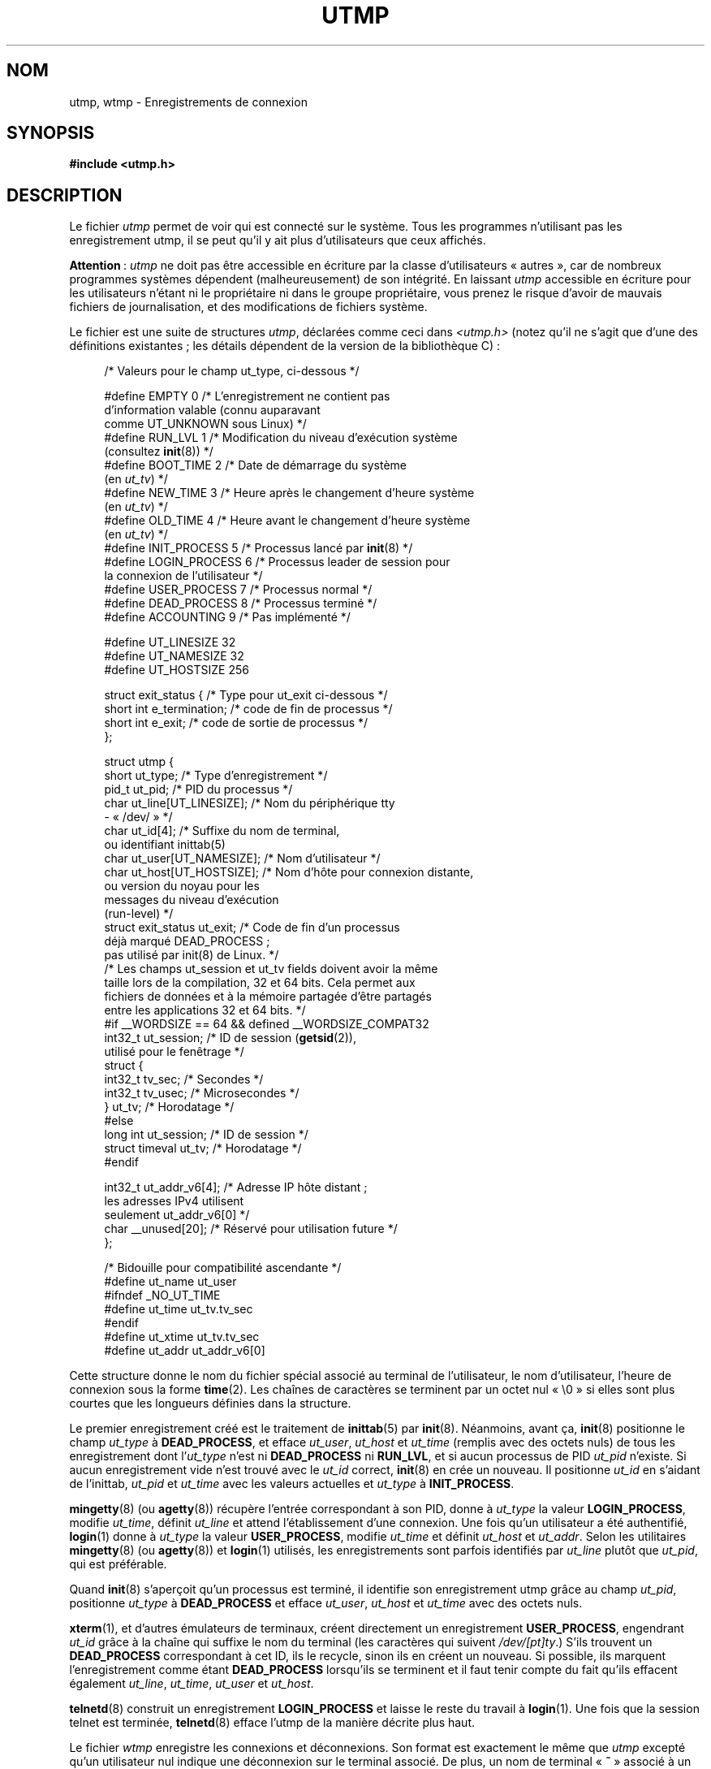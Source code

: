.\" Copyright (c) 1993 Michael Haardt (michael@cantor.informatik.rwth-aachen.de),
.\" Fri Apr  2 11:32:09 MET DST 1993
.\"
.\" %%%LICENSE_START(GPLv2+_DOC_FULL)
.\" This is free documentation; you can redistribute it and/or
.\" modify it under the terms of the GNU General Public License as
.\" published by the Free Software Foundation; either version 2 of
.\" the License, or (at your option) any later version.
.\"
.\" The GNU General Public License's references to "object code"
.\" and "executables" are to be interpreted as the output of any
.\" document formatting or typesetting system, including
.\" intermediate and printed output.
.\"
.\" This manual is distributed in the hope that it will be useful,
.\" but WITHOUT ANY WARRANTY; without even the implied warranty of
.\" MERCHANTABILITY or FITNESS FOR A PARTICULAR PURPOSE.  See the
.\" GNU General Public License for more details.
.\"
.\" You should have received a copy of the GNU General Public
.\" License along with this manual; if not, see
.\" <http://www.gnu.org/licenses/>.
.\" %%%LICENSE_END
.\"
.\" Modified 1993-07-25 by Rik Faith (faith@cs.unc.edu)
.\" Modified 1995-02-26 by Michael Haardt
.\" Modified 1996-07-20 by Michael Haardt
.\" Modified 1997-07-02 by Nicolás Lichtmaier <nick@debian.org>
.\" Modified 2004-10-31 by aeb, following Gwenole Beauchesne
.\"*******************************************************************
.\"
.\" This file was generated with po4a. Translate the source file.
.\"
.\"*******************************************************************
.TH UTMP 5 "11 février 2013" Linux "Manuel du programmeur Linux"
.SH NOM
utmp, wtmp \- Enregistrements de connexion
.SH SYNOPSIS
\fB#include <utmp.h>\fP
.SH DESCRIPTION
Le fichier \fIutmp\fP permet de voir qui est connecté sur le système. Tous les
programmes n'utilisant pas les enregistrement utmp, il se peut qu'il y ait
plus d'utilisateurs que ceux affichés.
.PP
\fBAttention\fP\ : \fIutmp\fP ne doit pas être accessible en écriture par la classe
d'utilisateurs «\ autres\ », car de nombreux programmes systèmes dépendent
(malheureusement) de son intégrité. En laissant \fIutmp\fP accessible en
écriture pour les utilisateurs n'étant ni le propriétaire ni dans le groupe
propriétaire, vous prenez le risque d'avoir de mauvais fichiers de
journalisation, et des modifications de fichiers système.
.PP
Le fichier est une suite de structures \fIutmp\fP, déclarées comme ceci dans
\fI<utmp.h>\fP (notez qu'il ne s'agit que d'une des définitions
existantes\ ; les détails dépendent de la version de la bibliothèque\ C)\ :
.in +4n
.nf
.sp
/* Valeurs pour le champ ut_type, ci\-dessous */

#define EMPTY         0 /* L'enregistrement ne contient pas
                           d'information valable (connu auparavant
                           comme UT_UNKNOWN sous Linux) */
#define RUN_LVL       1 /* Modification du niveau d'exécution système
                           (consultez \fBinit\fP(8)) */
#define BOOT_TIME     2 /* Date de démarrage du système
                           (en \fIut_tv\fP) */
#define NEW_TIME      3 /* Heure après le changement d'heure système
                           (en \fIut_tv\fP) */
#define OLD_TIME      4 /* Heure avant le changement d'heure système
                           (en \fIut_tv\fP) */
#define INIT_PROCESS  5 /* Processus lancé par \fBinit\fP(8) */
#define LOGIN_PROCESS 6 /* Processus leader de session pour
                           la connexion de l'utilisateur */
#define USER_PROCESS  7 /* Processus normal */
#define DEAD_PROCESS  8 /* Processus terminé */
#define ACCOUNTING    9 /* Pas implémenté */

#define UT_LINESIZE      32
#define UT_NAMESIZE      32
#define UT_HOSTSIZE     256

struct exit_status {              /* Type pour ut_exit ci\-dessous */
    short int e_termination;      /* code de fin de processus     */
    short int e_exit;             /* code de sortie de processus  */
};

struct utmp {
    short   ut_type;              /* Type d'enregistrement */
    pid_t   ut_pid;               /* PID du processus */
    char    ut_line[UT_LINESIZE]; /* Nom du périphérique tty
                                     \- «\ /dev/\ » */
    char    ut_id[4];             /* Suffixe du nom de terminal,
                                     ou identifiant inittab(5)
    char    ut_user[UT_NAMESIZE]; /* Nom d'utilisateur */
    char    ut_host[UT_HOSTSIZE]; /* Nom d'hôte pour connexion distante,
                                     ou version du noyau pour les
                                     messages du niveau d'exécution
                                     (run\-level) */
    struct  exit_status ut_exit;  /* Code de fin d'un processus
                                     déjà marqué DEAD_PROCESS\ ;
                                     pas utilisé par init(8) de Linux. */
    /* Les champs ut_session et ut_tv fields doivent avoir la même
       taille lors de la compilation, 32 et 64 bits. Cela permet aux
       fichiers de données et à la mémoire partagée d'être partagés
       entre les applications 32 et 64 bits. */
#if __WORDSIZE == 64 && defined __WORDSIZE_COMPAT32
    int32_t ut_session;           /* ID de session  (\fBgetsid\fP(2)),
                                     utilisé pour le fenêtrage */
    struct {
        int32_t tv_sec;           /* Secondes */
        int32_t tv_usec;          /* Microsecondes */
    } ut_tv;                      /* Horodatage */
#else
    long int ut_session;          /* ID de session */
    struct timeval ut_tv;         /* Horodatage */
#endif

    int32_t ut_addr_v6[4];        /* Adresse IP hôte distant\ ;
                                     les adresses IPv4 utilisent
                                     seulement ut_addr_v6[0] */
    char __unused[20];            /* Réservé pour utilisation future */
};

/* Bidouille pour compatibilité ascendante */
#define ut_name ut_user
#ifndef _NO_UT_TIME
#define ut_time ut_tv.tv_sec
#endif
#define ut_xtime ut_tv.tv_sec
#define ut_addr ut_addr_v6[0]
.sp
.fi
.in
Cette structure donne le nom du fichier spécial associé au terminal de
l'utilisateur, le nom d'utilisateur, l'heure de connexion sous la forme
\fBtime\fP(2). Les chaînes de caractères se terminent par un octet nul «\ \e0\ » si elles sont plus courtes que les longueurs définies dans la structure.
.PP
Le premier enregistrement créé est le traitement de \fBinittab\fP(5) par
\fBinit\fP(8). Néanmoins, avant ça, \fBinit\fP(8) positionne le champ \fIut_type\fP à
\fBDEAD_PROCESS\fP, et efface \fIut_user\fP, \fIut_host\fP et \fIut_time\fP (remplis
avec des octets nuls) de tous les enregistrement dont l'\fIut_type\fP n'est ni
\fBDEAD_PROCESS\fP ni \fBRUN_LVL\fP, et si aucun processus de PID \fIut_pid\fP
n'existe. Si aucun enregistrement vide n'est trouvé avec le \fIut_id\fP
correct, \fBinit\fP(8) en crée un nouveau. Il positionne \fIut_id\fP en s'aidant
de l'inittab, \fIut_pid\fP et \fIut_time\fP avec les valeurs actuelles et
\fIut_type\fP à \fBINIT_PROCESS\fP.
.PP
\fBmingetty\fP(8) (ou \fBagetty\fP(8)) récupère l'entrée correspondant à son PID,
donne à \fIut_type\fP la valeur \fBLOGIN_PROCESS\fP, modifie \fIut_time\fP, définit
\fIut_line\fP et attend l'établissement d'une connexion. Une fois qu'un
utilisateur a été authentifié, \fBlogin\fP(1) donne à \fIut_type\fP la valeur
\fBUSER_PROCESS\fP, modifie \fIut_time\fP et définit \fIut_host\fP et
\fIut_addr\fP. Selon les utilitaires \fBmingetty\fP(8) (ou \fBagetty\fP(8)) et
\fBlogin\fP(1) utilisés, les enregistrements sont parfois identifiés par
\fIut_line\fP plutôt que \fIut_pid\fP, qui est préférable.
.PP
Quand \fBinit\fP(8) s'aperçoit qu'un processus est terminé, il identifie son
enregistrement utmp grâce au champ \fIut_pid\fP, positionne \fIut_type\fP à
\fBDEAD_PROCESS\fP et efface \fIut_user\fP, \fIut_host\fP et \fIut_time\fP avec des
octets nuls.
.PP
\fBxterm\fP(1), et d'autres émulateurs de terminaux, créent directement un
enregistrement \fBUSER_PROCESS\fP, engendrant \fIut_id\fP grâce à la chaîne qui
suffixe le nom du terminal (les caractères qui suivent \fI/dev/[pt]ty\fP.)
S'ils trouvent un \fBDEAD_PROCESS\fP correspondant à cet ID, ils le recycle,
sinon ils en créent un nouveau. Si possible, ils marquent l'enregistrement
comme étant \fBDEAD_PROCESS\fP lorsqu'ils se terminent et il faut tenir compte
du fait qu'ils effacent également \fIut_line\fP, \fIut_time\fP, \fIut_user\fP et
\fIut_host\fP.
.PP
\fBtelnetd\fP(8) construit un enregistrement \fBLOGIN_PROCESS\fP et laisse le
reste du travail à \fBlogin\fP(1). Une fois que la session telnet est terminée,
\fBtelnetd\fP(8) efface l'utmp de la manière décrite plus haut.
.PP
Le fichier \fIwtmp\fP enregistre les connexions et déconnexions. Son format est
exactement le même que \fIutmp\fP excepté qu'un utilisateur nul indique une
déconnexion sur le terminal associé. De plus, un nom de terminal «\ \fB~\fP\ »
associé à un nom d'utilisateur «\ \fBshutdown\fP\ » ou «\ \fBreboot\fP\ » indique
un arrêt ou un redémarrage du système. Une paire d'enregistrements avec les
noms de terminaux «\ \fB|\fP/\fB}\fP\ » indique une modification de l'heure
système avec \fBdate\fP(1). Le fichier \fIwtmp\fP est maintenu par \fBlogin\fP(1),
\fBinit\fP(8) et quelques uns des \fBgetty\fP(8) (par exemple \fBmingetty\fP(8) ou
\fBagetty\fP(8)). Aucun de ces programmes ne crée le fichier. Aussi, si on le
supprime, les enregistrements de connexions sont arrêtés.
.SH FICHIERS
\fI/var/run/utmp\fP
.br
\fI/var/log/wtmp\fP
.SH CONFORMITÉ
.PP
POSIX.1 ne spécifie pas de structure \fIutmp\fP, mais une appelée \fIutmpx\fP,
avec des spécifications pour les champs \fIut_type\fP, \fIut_pid\fP, \fIut_line\fP,
\fIut_id\fP, \fIut_user\fP et \fIut_tv\fP. POSIX.1 ne spécifie pas les tailles des
champs \fIut_line\fP et \fIut_user\fP.

Linux définit la structure \fIutmpx\fP comme étant la même que la structure
\fIutmp\fP.
.SS "Comparaison avec des systèmes historiques"
Les enregistrements utmp de Linux ne se conforment ni à v7/BSD ni à
System\ V. Ils sont en réalité un mélange des deux.

v7/BSD comporte moins de champs\ ; par exemple pas de \fIut_type\fP, ce qui
conduit les programmes natifs de v7/BSD à afficher des entrées (par exemple)
des entrées «\ mortes\ » ou d'identification («\ login\ »). De plus, il n'y a
pas de fichier de configuration pour allouer les slots aux sessions. BSD le
fait parce qu'il lui manque le champ \fIut_id\fP.

Sous Linux (comme sous System\ V), le champ \fIut_id\fP d'un enregistrement ne
sera jamais modifié après son initialisation. L'effacement de \fIut_id\fP peut
engendrer des conditions de concurrence conduisant à avoir des entrées utmp
corrompues et, potentiellement, des trous de sécurité. Effacer les champs
mentionnés ci\-dessus en les remplissant avec des zéros binaires n'est pas
requis par la sémantique de System\ V, mais cela permet l'exécution de
nombreux programmes qui s'appuient sur la sémantique de BSD et qui ne
modifient pas utmp. Linux utilise les conventions BSD en ce qui concerne le
contenu des lignes, tels que c'est précisé plus haut.
.PP
.\" mtk: What is the referrent of "them" in the following sentence?
.\" System V only uses the type field to mark them and logs
.\" informative messages such as \fB"new time"\fP in the line field.
System\ V n'a pas de champ \fIut_host\fP ni \fIut_addr_v6\fP.
.SH NOTES
.PP
Contrairement à d'autres systèmes, sur lesquels l'effacement du fichier
arrête la journalisation, le fichier utmp doit toujours exister sous
Linux. Si vous désirez désactiver \fBwho\fP(1), laissez le fichier utmp en
place, mais ne le laissez pas lisible par tout le monde.
.PP
Le format de ces fichiers dépend de la machine, et il est recommandé de ne
les utiliser que sur la machine où ils ont été créés.
.PP
Notez que sur les plates\-formes \fIbiarch\fP, c'est\-à\-dire les systèmes qui
utilisent à la fois des applications 32 et 64 bits (x86_64, ppc64, s390x,
etc.), \fIut_tv\fP est de la même taille en mode 32 bits et en mode 64 bits. De
même en ce qui concerne \fIut_session\fP et \fIut_time\fP s'ils existent. Ceci
permet aux fichiers de données et à la mémoire partagée d'être partagés
entre les applications 32 bits et 64 bits. Cela est fait en modifiant le
type de \fIut_session\fP en \fIint32_t\fP, et celui de \fIut_tv\fP en une structure
avec deux champs \fIint32_t\fP, \fItv_sec\fP et \fItv_usec\fP. Puisque la structure
\fIut_tv\fP est différente de la structure \fItimeval\fP, au lieu de l'appel\ :
.in +4n
.nf
.sp
gettimeofday((struct timeval *) &ut.ut_tv, NULL);
.fi
.in

il est recommandé d'utiliser la méthode suivante pour définir ce champ
.in +4n
.nf
.sp
struct utmp ut;
struct timeval tv;

gettimeofday(&tv, NULL);
ut.ut_tv.tv_sec = tv.tv_sec;
ut.ut_tv.tv_usec = tv.tv_usec;
.fi
.in
.PP
Notez que l'implémentation de la structure \fIutmp\fP a changé entre les
bibliothèques C libc5 et libc6. À cause de ceci, les fichiers exécutables
utilisant l'ancien format libc5 risquent d'endommager les fichiers
\fI/var/run/utmp\fP et/ou \fI/var/log/wtmp\fP.
.SH BOGUES
Cette page de manuel est basée sur la libc5, et les choses fonctionnent
peut\-être différemment à présent.
.SH "VOIR AUSSI"
\fBac\fP(1), \fBdate\fP(1), \fBlast\fP(1), \fBlogin\fP(1), \fButmpdump\fP(1), \fBwho\fP(1),
\fBgetutent\fP(3), \fBgetutmp\fP(3), \fBlogin\fP(3), \fBlogout\fP(3), \fBlogwtmp\fP(3),
\fBupdwtmp\fP(3), \fBinit\fP(8)
.SH COLOPHON
Cette page fait partie de la publication 3.52 du projet \fIman\-pages\fP
Linux. Une description du projet et des instructions pour signaler des
anomalies peuvent être trouvées à l'adresse
\%http://www.kernel.org/doc/man\-pages/.
.SH TRADUCTION
Depuis 2010, cette traduction est maintenue à l'aide de l'outil
po4a <http://po4a.alioth.debian.org/> par l'équipe de
traduction francophone au sein du projet perkamon
<http://perkamon.alioth.debian.org/>.
.PP
Christophe Blaess <http://www.blaess.fr/christophe/> (1996-2003),
Alain Portal <http://manpagesfr.free.fr/> (2003-2006).
Jean\-Luc Coulon et l'équipe francophone de traduction
de Debian\ (2006-2009).
.PP
Veuillez signaler toute erreur de traduction en écrivant à
<perkamon\-fr@traduc.org>.
.PP
Vous pouvez toujours avoir accès à la version anglaise de ce document en
utilisant la commande
«\ \fBLC_ALL=C\ man\fR \fI<section>\fR\ \fI<page_de_man>\fR\ ».
